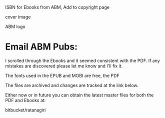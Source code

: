 
ISBN for Ebooks from ABM, Add to copyright page

cover image

ABM logo

* Email ABM Pubs:

  I scrolled through the Ebooks and it seemed consistent with the PDF.
  If any mistakes are discovered please let me know and I'll fix it.

  The fonts used in the EPUB and MOBI are free, the PDF 

  The files are archived and changes are tracked at the link below.

  Either now or in future you can obtain the latest master files for
  both the PDF and Ebooks at:

  bitbucket/ratanagiri


